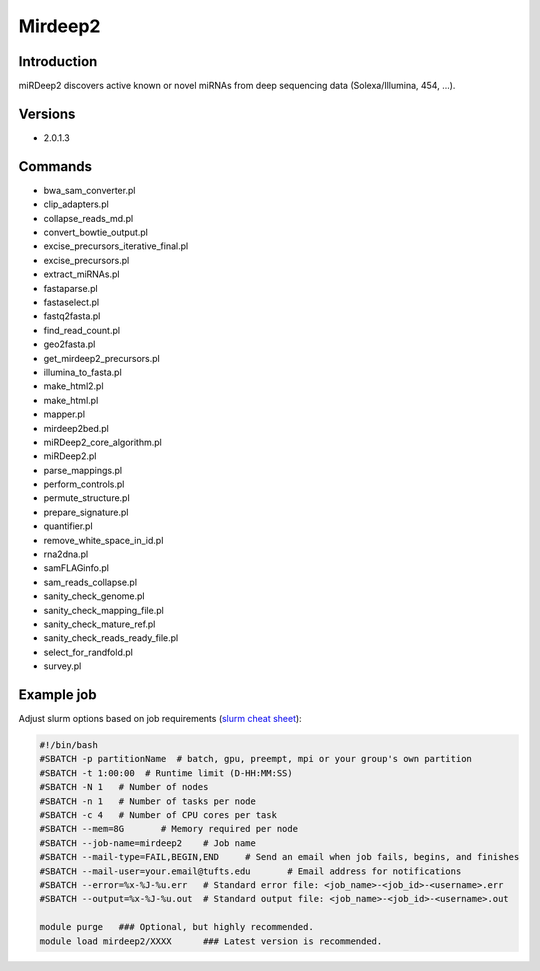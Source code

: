 ##########
 Mirdeep2
##########

**************
 Introduction
**************

miRDeep2 discovers active known or novel miRNAs from deep sequencing
data (Solexa/Illumina, 454, ...).

**********
 Versions
**********

-  2.0.1.3

**********
 Commands
**********

-  bwa_sam_converter.pl
-  clip_adapters.pl
-  collapse_reads_md.pl
-  convert_bowtie_output.pl
-  excise_precursors_iterative_final.pl
-  excise_precursors.pl
-  extract_miRNAs.pl
-  fastaparse.pl
-  fastaselect.pl
-  fastq2fasta.pl
-  find_read_count.pl
-  geo2fasta.pl
-  get_mirdeep2_precursors.pl
-  illumina_to_fasta.pl
-  make_html2.pl
-  make_html.pl
-  mapper.pl
-  mirdeep2bed.pl
-  miRDeep2_core_algorithm.pl
-  miRDeep2.pl
-  parse_mappings.pl
-  perform_controls.pl
-  permute_structure.pl
-  prepare_signature.pl
-  quantifier.pl
-  remove_white_space_in_id.pl
-  rna2dna.pl
-  samFLAGinfo.pl
-  sam_reads_collapse.pl
-  sanity_check_genome.pl
-  sanity_check_mapping_file.pl
-  sanity_check_mature_ref.pl
-  sanity_check_reads_ready_file.pl
-  select_for_randfold.pl
-  survey.pl

*************
 Example job
*************

Adjust slurm options based on job requirements (`slurm cheat sheet
<https://slurm.schedmd.com/pdfs/summary.pdf>`_):

.. code::

   #!/bin/bash
   #SBATCH -p partitionName  # batch, gpu, preempt, mpi or your group's own partition
   #SBATCH -t 1:00:00  # Runtime limit (D-HH:MM:SS)
   #SBATCH -N 1   # Number of nodes
   #SBATCH -n 1   # Number of tasks per node
   #SBATCH -c 4   # Number of CPU cores per task
   #SBATCH --mem=8G       # Memory required per node
   #SBATCH --job-name=mirdeep2    # Job name
   #SBATCH --mail-type=FAIL,BEGIN,END     # Send an email when job fails, begins, and finishes
   #SBATCH --mail-user=your.email@tufts.edu       # Email address for notifications
   #SBATCH --error=%x-%J-%u.err   # Standard error file: <job_name>-<job_id>-<username>.err
   #SBATCH --output=%x-%J-%u.out  # Standard output file: <job_name>-<job_id>-<username>.out

   module purge   ### Optional, but highly recommended.
   module load mirdeep2/XXXX      ### Latest version is recommended.
